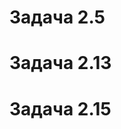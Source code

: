 #+LATEX_HEADER:\usepackage{amsmath}
#+LATEX_HEADER:\usepackage{esint}
#+LATEX_HEADER:\usepackage[english,russian]{babel}
#+LATEX_HEADER:\usepackage{mathtools}
#+LATEX_HEADER:\usepackage{amsthm}
#+OPTIONS: toc:nil
#+LATEX_HEADER:\usepackage[top=0.8in, bottom=0.75in, left=0.625in, right=0.625in]{geometry}

#+LATEX_HEADER:\def\zall{\setcounter{lem}{0}\setcounter{cnsqnc}{0}\setcounter{th}{0}\setcounter{Cmt}{0}\setcounter{equation}{0}}

\zall

* Задача 2.5
#+BEGIN_EXPORT latex
\begin{equation}
u_t = u_{xx}
\end{equation}
$U(t, x)$ - решение (1). $U_5(t, x) = (1 + 4ct)^{-1/2}\exp\{-\frac{cx^2}{1 + 4ct}\}\cdot U\left(\frac{x}{1 + 4ct}, \frac{t}{1 + 4ct}\right)$ - решение (1)?

\begin{multline}
U_{5t} = -\frac124c(1 + 4ct)^{-3/2}\exp\left\{-\frac{cx^2}{1 + 4ct}\right\}U\left(\frac{x}{1 + 4ct}, \frac{t}{1 + 4ct}\right) + \\
+ (1 + 4ct)^{-1/2}\left(-\exp\left\{-\frac{cx^2}{1 + 4ct}\right\}\frac{x^2}4\left(-\frac1{\left(\frac1{4c} + t\right)^2}\right)\right)U\left(\frac{x}{1 + 4ct}, \frac{t}{1 + 4ct}\right) + \\
+ (1 + 4ct)^{-1/2}\exp\left\{-\frac{cx^2}{1 + 4ct}\right\}\left(U_x\left(\frac{x}{1 + 4ct}, \frac{t}{1 + 4ct}\right)\left(-\frac{4cx}{(1 + 4ct)^2}\right) + \\
+ U_t\left(-\frac{x}{1 + 4ct}, \frac{t}{1 + 4ct}\right)\frac1{16c^2t^2}\right)
\end{multline}
\begin{equation*}
\left(\frac{x}{1 + 4ct}\right)_t = \frac{x}{4c}\left(-\frac1{\left(\frac1{4c} + t\right)^2}\right) =
-\frac{4cx}{1 + 8ct + 16ct^2}
\end{equation*}
\begin{equation*}
\left(\frac{t}{1 + 4ct}\right)_t = \frac1{4c}\left(\frac{4ct}{1 + 4ct}\right)_t = \frac1{4c}\left(1 - \frac1{4ct}\right)_t = \frac1{16c^2t^2}
\end{equation*}
\begin{multline*}
\left(\exp\left\{-\frac{cx^2}{1 + 4ct}\right\}\right)_{xx} = \left(-\frac{2cx}{1 + 4ct}\exp\left\{-\frac{cx^2}{1 + 4ct}\right\}\right)_x = \\
= -\left(\frac{2c}{1 + 4ct}\exp\left\{-\frac{cx^2}{1 + 4ct}\right\} - \frac{4c^2x^2}{(1 + 4ct)^2}\exp\left\{-\frac{cx^2}{1 + 4ct}\right\}\right) = \\
= \exp\left\{-\frac{cx^2}{1 + 4ct}\right\}\left(\left(\frac{2cx}{1 + 4ct}\right)^2 - \frac{2cx}{1 + 4ct}\right)
\end{multline*}
\begin{multline}
U_{5xx} = (1 + 4ct)^{-1/2}(\exp\left\{-\frac{cx^2}{1 + 4ct}\right\}\left(\left(\frac{2cx}{1 + 4ct}\right)^2 - \frac{2cx}{1 + 4ct}\right)
U\left(\frac{x}{1 + 4ct}, \frac{t}{1 + 4ct}\right)\right + \\
+ 2\left(-\frac{2cx}{1 + 4ct}\exp\left\{-\frac{cx^2}{1 + 4ct}\right\}\frac1{1 + 4ct}U_x\left(\frac{x}{1 + 4ct}, \frac{t}{1 + 4ct}\right)\right) + \\
+ \exp\left\{-\frac{cx^2}{1 + 4ct}\right\}U_{xx}\left(\frac{x}{1 + 4ct}\right)^2)
\end{multline}
Сопоставляя коэффициенты при $U$, $U_x$, $U_{xx}$ и учитывая, что $U_{xx} = U_t$ получаем, что $U_5$
является решением (1).
#+END_EXPORT
* Задача 2.13
#+BEGIN_EXPORT latex
Если источник подключен к левому концу:
\begin{equation}
\begin{cases}
u_x(0, t) = -\frac{Q}{kS}, \\
u_x(l, t) = 0.
\end{cases}
\end{equation}
К правому:
\begin{equation}
\begin{cases}
u_x(0, t) = 0, \\
u_x(l, t) = \frac{Q}{kS}.
\end{cases}
\end{equation}
#+END_EXPORT
* Задача 2.15
#+BEGIN_EXPORT latex
\begin{equation}
\begin{cases}
u_t = a^2u_{xx}, \\
u(0, t) = u(l, t) = 0, \\
u(x, 0) = 0.
\end{cases}
\end{equation}
#+END_EXPORT
